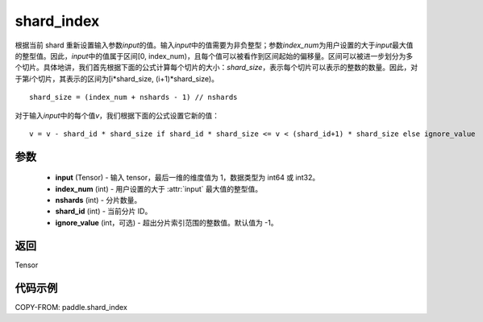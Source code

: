 .. _cn_api_fluid_layers_shard_index:

shard_index
-------------------------------

.. py:function:: paddle.shard_index(input, index_num, nshards, shard_id, ignore_value=-1)

根据当前 shard 重新设置输入参数\ `input`\ 的值。输入\ `input`\ 中的值需要为非负整型；参数\ `index_num`\ 为用户设置的大于\ `input`\ 最大值的整型值。因此，\ `input`\ 中的值属于区间[0, index_num)，且每个值可以被看作到区间起始的偏移量。区间可以被进一步划分为多个切片。具体地讲，我们首先根据下面的公式计算每个切片的大小：\ `shard_size`\，表示每个切片可以表示的整数的数量。因此，对于第\ `i`\ 个切片，其表示的区间为[i*shard_size, (i+1)*shard_size)。

::

    shard_size = (index_num + nshards - 1) // nshards

对于输入\ `input`\ 中的每个值\ `v`\，我们根据下面的公式设置它新的值：

::

    v = v - shard_id * shard_size if shard_id * shard_size <= v < (shard_id+1) * shard_size else ignore_value

参数
::::::::::::

    - **input** (Tensor) - 输入 tensor，最后一维的维度值为 1，数据类型为 int64 或 int32。
    - **index_num** (int) - 用户设置的大于 :attr:`input` 最大值的整型值。
    - **nshards** (int) - 分片数量。
    - **shard_id** (int) - 当前分片 ID。
    - **ignore_value** (int，可选) - 超出分片索引范围的整数值。默认值为 -1。

返回
::::::::::::
Tensor

代码示例
::::::::::::

COPY-FROM: paddle.shard_index
